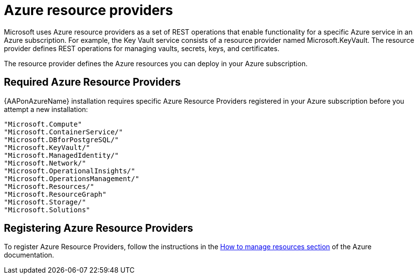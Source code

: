 [id="proc-azure-resource-providers{context}"]

= Azure resource providers

Microsoft uses Azure resource providers as a set of REST operations that enable functionality for a specific Azure service in an Azure subscription. For example, the Key Vault service consists of a resource provider named Microsoft.KeyVault. The resource provider defines REST operations for managing vaults, secrets, keys, and certificates.

The resource provider defines the Azure resources you can deploy in your Azure subscription.

== Required Azure Resource Providers

{AAPonAzureName} installation requires specific Azure Resource Providers registered in your Azure subscription before you attempt a new installation:

----
"Microsoft.Compute"
"Microsoft.ContainerService/"
"Microsoft.DBforPostgreSQL/"
"Microsoft.KeyVault/"
"Microsoft.ManagedIdentity/"
"Microsoft.Network/"
"Microsoft.OperationalInsights/"
"Microsoft.OperationsManagement/"
"Microsoft.Resources/"
"Microsoft.ResourceGraph"
"Microsoft.Storage/"
"Microsoft.Solutions"
----

== Registering Azure Resource Providers

To  register Azure Resource Providers, follow the instructions in the link:https://learn.microsoft.com/en-us/azure/azure-resource-manager/management/resource-providers-and-types#register-resource-provider[How to manage resources section] of the Azure documentation.